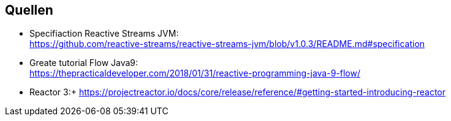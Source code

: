 == Quellen
* Specifiaction Reactive Streams JVM: +
https://github.com/reactive-streams/reactive-streams-jvm/blob/v1.0.3/README.md#specification
* Greate tutorial Flow Java9: +
https://thepracticaldeveloper.com/2018/01/31/reactive-programming-java-9-flow/ 
* Reactor 3:+
https://projectreactor.io/docs/core/release/reference/#getting-started-introducing-reactor